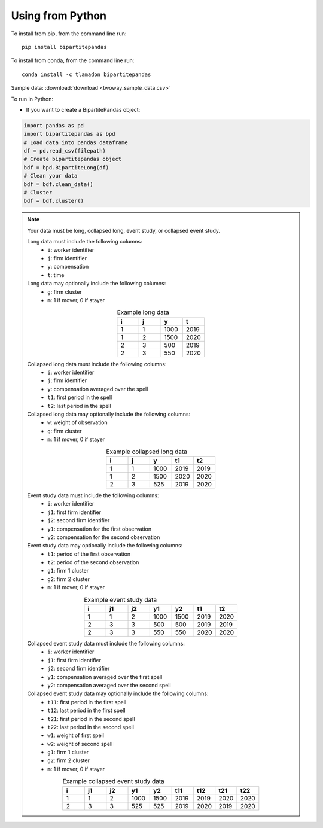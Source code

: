 Using from Python
=================

To install from pip, from the command line run::

   pip install bipartitepandas

To install from conda, from the command line run::

   conda install -c tlamadon bipartitepandas

Sample data: :download:`download <twoway_sample_data.csv>`

To run in Python:

- If you want to create a BipartitePandas object:

.. code-block:: python

   import pandas as pd
   import bipartitepandas as bpd
   # Load data into pandas dataframe
   df = pd.read_csv(filepath)
   # Create bipartitepandas object
   bdf = bpd.BipartiteLong(df)
   # Clean your data
   bdf = bdf.clean_data()
   # Cluster
   bdf = bdf.cluster()

.. note::
   Your data must be long, collapsed long, event study, or collapsed event study.

   Long data must include the following columns:
    - ``i``: worker identifier
    - ``j``: firm identifier
    - ``y``: compensation
    - ``t``: time
   Long data may optionally include the following columns:
    - ``g``: firm cluster
    - ``m``: 1 if mover, 0 if stayer
   .. list-table:: Example long data
      :widths: 25 25 25 25
      :header-rows: 1
      :align: center

      * - i
        - j
        - y
        - t

      * - 1
        - 1
        - 1000
        - 2019
      * - 1
        - 2
        - 1500
        - 2020
      * - 2
        - 3
        - 500
        - 2019
      * - 2
        - 3
        - 550
        - 2020
   Collapsed long data must include the following columns:
    - ``i``: worker identifier
    - ``j``: firm identifier
    - ``y``: compensation averaged over the spell
    - ``t1``: first period in the spell
    - ``t2``: last period in the spell
   Collapsed long data may optionally include the following columns:
    - ``w``: weight of observation
    - ``g``: firm cluster
    - ``m``: 1 if mover, 0 if stayer
   .. list-table:: Example collapsed long data
      :widths: 20 20 20 20 20
      :header-rows: 1
      :align: center

      * - i
        - j
        - y
        - t1
        - t2

      * - 1
        - 1
        - 1000
        - 2019
        - 2019
      * - 1
        - 2
        - 1500
        - 2020
        - 2020
      * - 2
        - 3
        - 525
        - 2019
        - 2020
   Event study data must include the following columns:
    - ``i``: worker identifier
    - ``j1``: first firm identifier
    - ``j2``: second firm identifier
    - ``y1``: compensation for the first observation
    - ``y2``: compensation for the second observation
   Event study data may optionally include the following columns:
    - ``t1``: period of the first observation
    - ``t2``: period of the second observation
    - ``g1``: firm 1 cluster
    - ``g2``: firm 2 cluster
    - ``m``: 1 if mover, 0 if stayer
   .. list-table:: Example event study data
      :widths: 14 14 14 14 14 14 14
      :header-rows: 1
      :align: center

      * - i
        - j1
        - j2
        - y1
        - y2
        - t1
        - t2

      * - 1
        - 1
        - 2
        - 1000
        - 1500
        - 2019
        - 2020
      * - 2
        - 3
        - 3
        - 500
        - 500
        - 2019
        - 2019
      * - 2
        - 3
        - 3
        - 550
        - 550
        - 2020
        - 2020
   Collapsed event study data must include the following columns:
    - ``i``: worker identifier
    - ``j1``: first firm identifier
    - ``j2``: second firm identifier
    - ``y1``: compensation averaged over the first spell
    - ``y2``: compensation averaged over the second spell
   Collapsed event study data may optionally include the following columns:
    - ``t11``: first period in the first spell
    - ``t12``: last period in the first spell
    - ``t21``: first period in the second spell
    - ``t22``: last period in the second spell
    - ``w1``: weight of first spell
    - ``w2``: weight of second spell
    - ``g1``: firm 1 cluster
    - ``g2``: firm 2 cluster
    - ``m``: 1 if mover, 0 if stayer
   .. list-table:: Example collapsed event study data
      :widths: 11 11 11 11 11 11 11 11 11
      :header-rows: 1
      :align: center

      * - i
        - j1
        - j2
        - y1
        - y2
        - t11
        - t12
        - t21
        - t22

      * - 1
        - 1
        - 2
        - 1000
        - 1500
        - 2019
        - 2019
        - 2020
        - 2020
      * - 2
        - 3
        - 3
        - 525
        - 525
        - 2019
        - 2020
        - 2019
        - 2020
